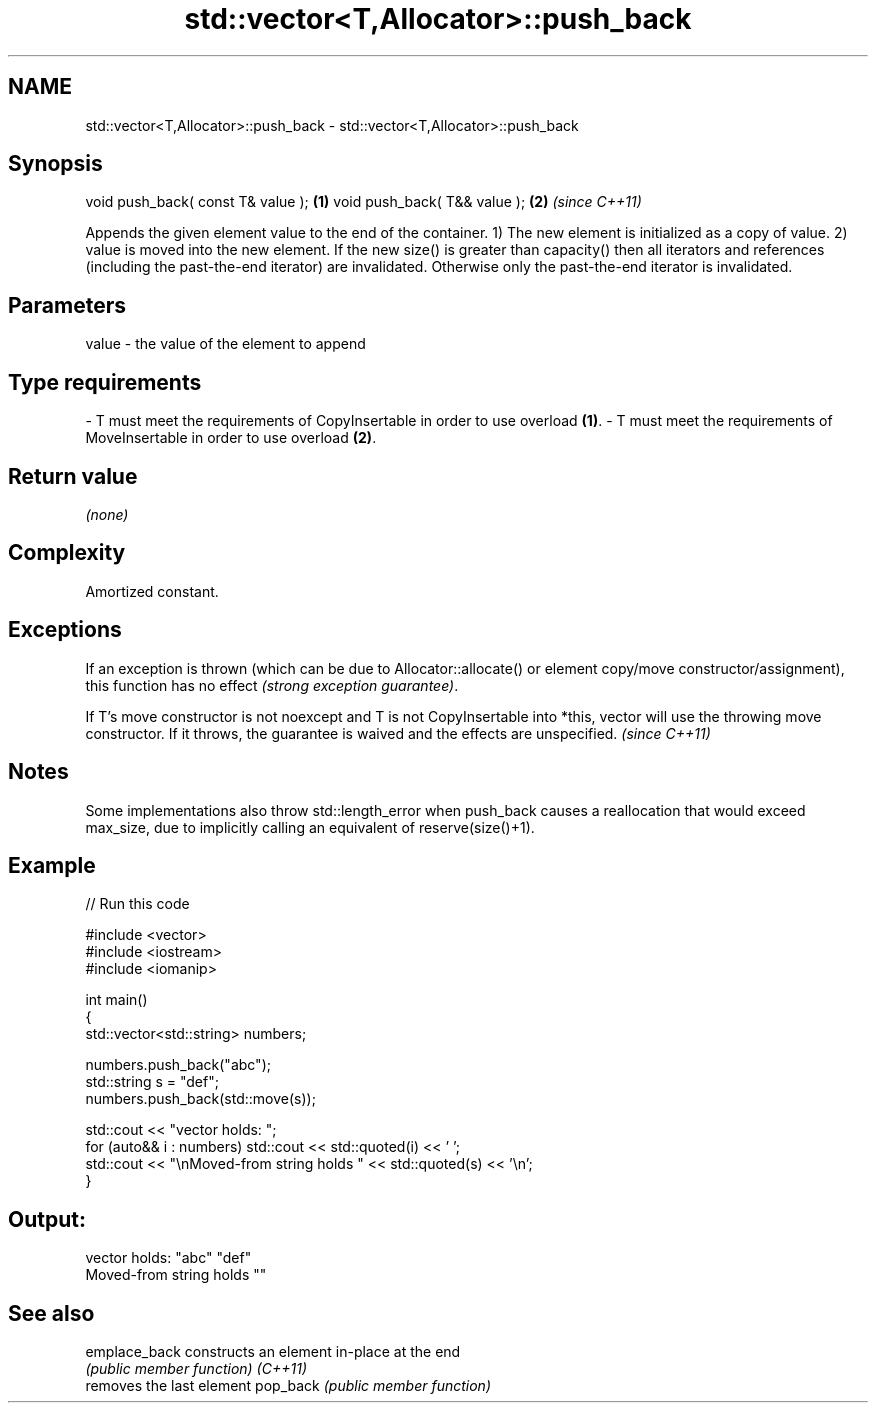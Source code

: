 .TH std::vector<T,Allocator>::push_back 3 "2020.03.24" "http://cppreference.com" "C++ Standard Libary"
.SH NAME
std::vector<T,Allocator>::push_back \- std::vector<T,Allocator>::push_back

.SH Synopsis

void push_back( const T& value ); \fB(1)\fP
void push_back( T&& value );      \fB(2)\fP \fI(since C++11)\fP

Appends the given element value to the end of the container.
1) The new element is initialized as a copy of value.
2) value is moved into the new element.
If the new size() is greater than capacity() then all iterators and references (including the past-the-end iterator) are invalidated. Otherwise only the past-the-end iterator is invalidated.

.SH Parameters


value - the value of the element to append
.SH Type requirements
-
T must meet the requirements of CopyInsertable in order to use overload \fB(1)\fP.
-
T must meet the requirements of MoveInsertable in order to use overload \fB(2)\fP.


.SH Return value

\fI(none)\fP

.SH Complexity

Amortized constant.

.SH Exceptions

If an exception is thrown (which can be due to Allocator::allocate() or element copy/move constructor/assignment), this function has no effect \fI(strong exception guarantee)\fP.

If T's move constructor is not noexcept and T is not CopyInsertable into *this, vector will use the throwing move constructor. If it throws, the guarantee is waived and the effects are unspecified. \fI(since C++11)\fP


.SH Notes

Some implementations also throw std::length_error when push_back causes a reallocation that would exceed max_size, due to implicitly calling an equivalent of reserve(size()+1).

.SH Example


// Run this code

  #include <vector>
  #include <iostream>
  #include <iomanip>

  int main()
  {
      std::vector<std::string> numbers;

      numbers.push_back("abc");
      std::string s = "def";
      numbers.push_back(std::move(s));

      std::cout << "vector holds: ";
      for (auto&& i : numbers) std::cout << std::quoted(i) << ' ';
      std::cout << "\\nMoved-from string holds " << std::quoted(s) << '\\n';
  }

.SH Output:

  vector holds: "abc" "def"
  Moved-from string holds ""


.SH See also



emplace_back constructs an element in-place at the end
             \fI(public member function)\fP
\fI(C++11)\fP
             removes the last element
pop_back     \fI(public member function)\fP





